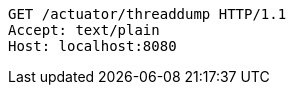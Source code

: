 [source,http,options="nowrap"]
----
GET /actuator/threaddump HTTP/1.1
Accept: text/plain
Host: localhost:8080

----